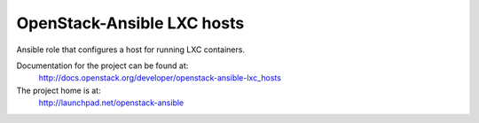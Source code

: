 ===========================
OpenStack-Ansible LXC hosts
===========================

Ansible role that configures a host for running LXC containers.

Documentation for the project can be found at:
  http://docs.openstack.org/developer/openstack-ansible-lxc_hosts

The project home is at:
  http://launchpad.net/openstack-ansible

